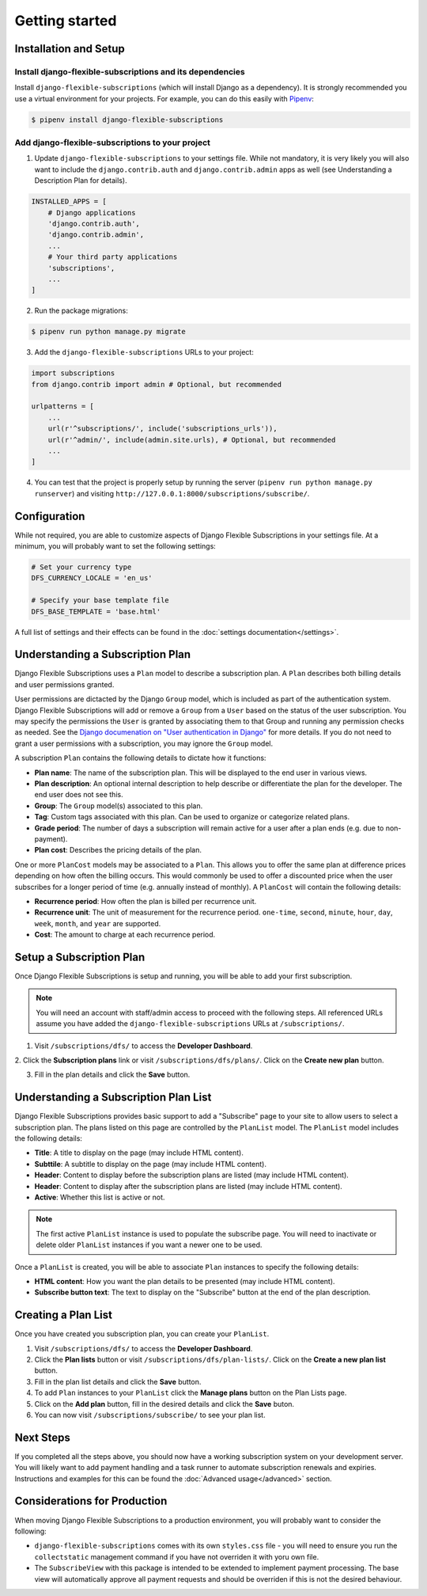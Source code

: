 ===============
Getting started
===============

----------------------
Installation and Setup
----------------------

Install django-flexible-subscriptions and its dependencies
==========================================================

Install ``django-flexible-subscriptions`` (which will install  Django
as a dependency). It is strongly recommended you use a virtual
environment for your projects. For example, you can do this easily
with Pipenv_:

.. code-block:: shell

    $ pipenv install django-flexible-subscriptions

.. _Pipenv: https://pipenv.readthedocs.io/en/latest/

Add django-flexible-subscriptions to your project
=================================================

1. Update ``django-flexible-subscriptions`` to your settings file.
   While not mandatory, it is very likely you will also want to include
   the ``django.contrib.auth`` and ``django.contrib.admin`` apps
   as well (see Understanding a Description Plan for details).

.. code-block:: python

    INSTALLED_APPS = [
        # Django applications
        'django.contrib.auth',
        'django.contrib.admin',
        ...
        # Your third party applications
        'subscriptions',
        ...
    ]

2. Run the package migrations:

.. code-block:: shell

    $ pipenv run python manage.py migrate

3. Add the ``django-flexible-subscriptions`` URLs to your project:

.. code-block:: python

    import subscriptions
    from django.contrib import admin # Optional, but recommended

    urlpatterns = [
        ...
        url(r'^subscriptions/', include('subscriptions_urls')),
        url(r'^admin/', include(admin.site.urls), # Optional, but recommended
        ...
    ]

4. You can test that the project is properly setup by running the
   server (``pipenv run python manage.py runserver``) and visiting
   ``http://127.0.0.1:8000/subscriptions/subscribe/``.

-------------
Configuration
-------------

While not required, you are able to customize aspects of Django
Flexible Subscriptions in your settings file. At a minimum, you will
probably want to set the following settings:

.. code-block:: python

    # Set your currency type
    DFS_CURRENCY_LOCALE = 'en_us'

    # Specify your base template file
    DFS_BASE_TEMPLATE = 'base.html'

A full list of settings and their effects can be found in the
:doc:`settings documentation</settings>`.

---------------------------------
Understanding a Subscription Plan
---------------------------------

Django Flexible Subscriptions uses a ``Plan`` model to describe a
subscription plan. A ``Plan`` describes both billing details and
user permissions granted.

User permissions are dictacted by the Django ``Group`` model, which is
included as part of the authentication system. Django Flexible
Subscriptions will add or remove a ``Group`` from a ``User`` based on
the status of the user subscription. You may specify the permissions
the ``User`` is granted by associating them to that Group and running any
permission checks as needed. See the `Django documenation on "User
authentication in Django"`_ for more details. If you do not need to
grant a user permissions with a subscription, you may ignore the
``Group`` model.

.. _Django documenation on "User authentication in Django": https://docs.djangoproject.com/en/dev/topics/auth/

A subscription ``Plan`` contains the following details to dictate
how it functions:

* **Plan name**: The name of the subscription plan. This will be
  displayed to the end user in various views.
* **Plan description**: An optional internal description to help
  describe or differentiate the plan for the developer. The end user
  does not see this.
* **Group**: The ``Group`` model(s) associated to this plan.
* **Tag**: Custom tags associated with this plan. Can be used to
  organize or categorize related plans.
* **Grade period**: The number of days a subscription will remain
  active for a user after a plan ends (e.g. due to non-payment).
* **Plan cost**: Describes the pricing details of the plan.

One or more ``PlanCost`` models may be associated to a ``Plan``. This
allows you to offer the same plan at difference prices depending on
how often the billing occurs. This would commonly be used to offer a
discounted price when the user subscribes for a longer period of time
(e.g. annually instead of monthly). A ``PlanCost`` will contain the
following details:

* **Recurrence period**: How often the plan is billed per recurrence
  unit.
* **Recurrence unit**: The unit of measurement for the recurrence
  period. ``one-time``, ``second``, ``minute``, ``hour``, ``day``,
  ``week``, ``month``, and ``year`` are supported.
* **Cost**: The amount to charge at each recurrence period.

-------------------------
Setup a Subscription Plan
-------------------------

Once Django Flexible Subscriptions is setup and running, you will be
able to add your first subscription.

.. note::

    You will need an account with staff/admin access to proceed with
    the following steps. All referenced URLs assume you have added
    the ``django-flexible-subscriptions`` URLs at ``/subscriptions/``.

1. Visit ``/subscriptions/dfs/`` to access the **Developer Dashboard**.

2. Click the **Subscription plans** link or visit
``/subscriptions/dfs/plans/``. Click on the **Create new plan** button.

3. Fill in the plan details and click the **Save** button.

--------------------------------------
Understanding a Subscription Plan List
--------------------------------------

Django Flexible Subscriptions provides basic support to add a
"Subscribe" page to your site to allow users to select a subscription
plan. The plans listed on this page are controlled by the ``PlanList``
model. The ``PlanList`` model includes the following details:

* **Title**: A title to display on the page (may include HTML content).
* **Subttile**: A subtitle to display on the page (may include HTML
  content).
* **Header**: Content to display before the subscription plans are
  listed (may include HTML content).
* **Header**: Content to display after the subscription plans are
  listed (may include HTML content).
* **Active**: Whether this list is active or not.

.. note::

    The first active ``PlanList`` instance is used to populate the
    subscribe page. You will need to inactivate or delete older
    ``PlanList`` instances if you want a newer one to be used.

Once a ``PlanList`` is created, you will be able to associate ``Plan``
instances to specify the following details:

* **HTML content**: How you want the plan details to be presented
  (may include HTML content).
* **Subscribe button text**: The text to display on the "Subscribe"
  button at the end of the plan description.

--------------------
Creating a Plan List
--------------------

Once you have created you subscription plan, you can create your
``PlanList``.

1. Visit ``/subscriptions/dfs/`` to access the **Developer Dashboard**.

2. Click the **Plan lists** button or visit
   ``/subscriptions/dfs/plan-lists/``.  Click on the **Create a new
   plan list** button.

3. Fill in the plan list details and click the **Save** button.

4. To add ``Plan`` instances to your ``PlanList`` click the **Manage
   plans** button on the Plan Lists page.

5. Click on the **Add plan** button, fill in the desired details and
   click the **Save** buton.

6. You can now visit ``/subscriptions/subscribe/`` to see your plan
   list.

----------
Next Steps
----------

If you completed all the steps above, you should now have a working
subscription system on your development server. You will likely want
to add payment handling and a task runner to automate subscription
renewals and expiries. Instructions and examples for this can be found
the :doc:`Advanced usage</advanced>` section.

-----------------------------
Considerations for Production
-----------------------------

When moving Django Flexible Subscriptions to a production environment,
you will probably want to consider the following:

* ``django-flexible-subscriptions`` comes with its own ``styles.css``
  file - you will need to ensure you run the ``collectstatic``
  management command if you have not overriden it with yoru own file.
* The ``SubscribeView`` with this package is intended to be extended
  to implement payment processing. The base view will automatically
  approve all payment requests and should be overriden if this is not
  the desired behaviour.
